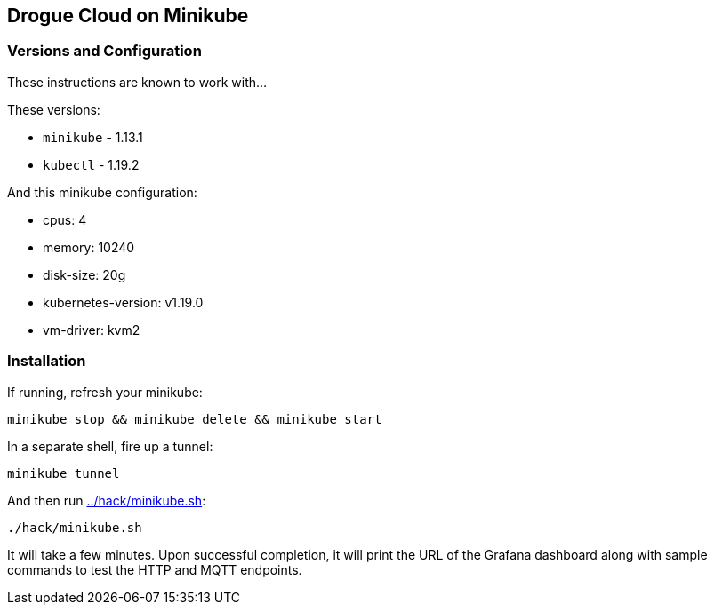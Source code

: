 :icons: font

ifdef::env-github[]
:tip-caption: :bulb:
:note-caption: :information_source:
:important-caption: :heavy_exclamation_mark:
:caution-caption: :fire:
:warning-caption: :warning:
endif::[]

:toc:
:toc-placement!:

== Drogue Cloud on Minikube

=== Versions and Configuration

These instructions are known to work with...

These versions:

* `minikube` - 1.13.1
* `kubectl` - 1.19.2

And this minikube configuration:

- cpus: 4
- memory: 10240
- disk-size: 20g
- kubernetes-version: v1.19.0
- vm-driver: kvm2

=== Installation

If running, refresh your minikube:

----
minikube stop && minikube delete && minikube start
----

In a separate shell, fire up a tunnel:

----
minikube tunnel
----

And then run link:../hack/minikube.sh[]:

----
./hack/minikube.sh
----

It will take a few minutes. Upon successful completion, it will print
the URL of the Grafana dashboard along with sample commands to test
the HTTP and MQTT endpoints.

